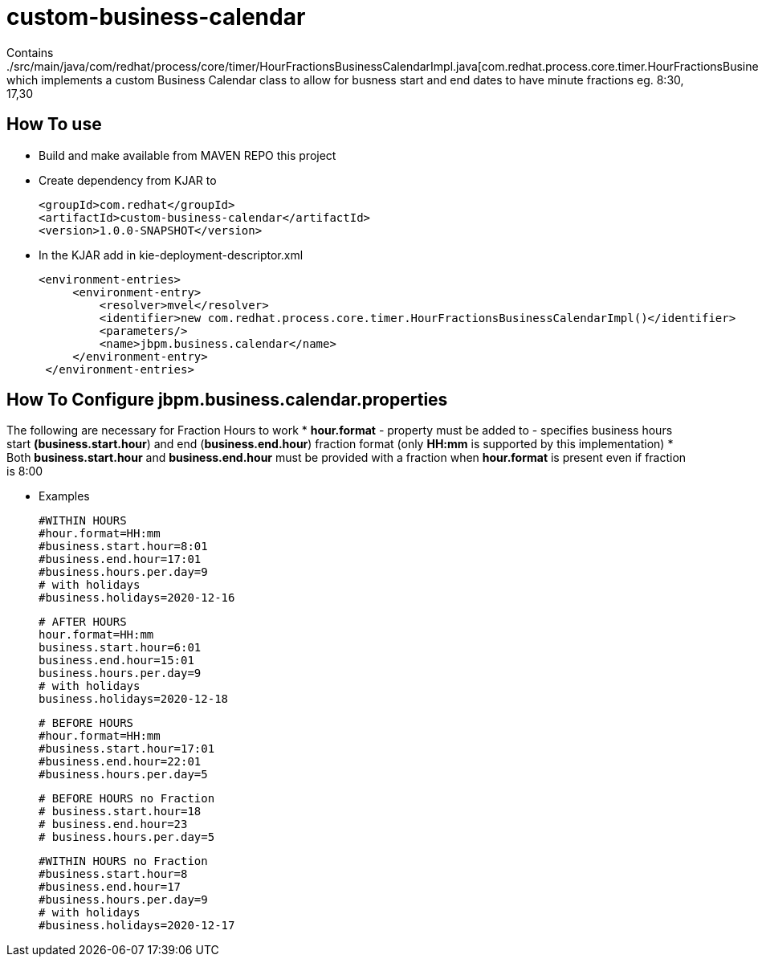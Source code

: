 = custom-business-calendar

Contains ./src/main/java/com/redhat/process/core/timer/HourFractionsBusinessCalendarImpl.java[com.redhat.process.core.timer.HourFractionsBusinessCalendarImpl.java] which implements a custom Business Calendar class to allow for busness start and end dates to have minute fractions eg. 8:30, 17,30 

== How To use

* Build and make available from MAVEN REPO this project
* Create dependency from KJAR to 

  <groupId>com.redhat</groupId>
  <artifactId>custom-business-calendar</artifactId>
  <version>1.0.0-SNAPSHOT</version>

* In the KJAR add in kie-deployment-descriptor.xml 

   <environment-entries>
        <environment-entry>
            <resolver>mvel</resolver>
            <identifier>new com.redhat.process.core.timer.HourFractionsBusinessCalendarImpl()</identifier>
            <parameters/>
            <name>jbpm.business.calendar</name>
        </environment-entry>
    </environment-entries>

== How To Configure jbpm.business.calendar.properties

The following are necessary for Fraction Hours to work
*  *hour.format* - property must be added to  - specifies business hours start *(business.start.hour*) and end  (*business.end.hour*) fraction format (only *HH:mm* is supported by this implementation)
*  Both *business.start.hour* and *business.end.hour* must be provided with a fraction when *hour.format* is present even if fraction is 8:00 

* Examples

	#WITHIN HOURS
	#hour.format=HH:mm
	#business.start.hour=8:01
	#business.end.hour=17:01
	#business.hours.per.day=9
	# with holidays
	#business.holidays=2020-12-16


	# AFTER HOURS
	hour.format=HH:mm
	business.start.hour=6:01
	business.end.hour=15:01
	business.hours.per.day=9
	# with holidays
	business.holidays=2020-12-18

	# BEFORE HOURS
	#hour.format=HH:mm
	#business.start.hour=17:01
	#business.end.hour=22:01
	#business.hours.per.day=5


	# BEFORE HOURS no Fraction
	# business.start.hour=18
	# business.end.hour=23
	# business.hours.per.day=5


	#WITHIN HOURS no Fraction
	#business.start.hour=8
	#business.end.hour=17
	#business.hours.per.day=9
	# with holidays
	#business.holidays=2020-12-17

